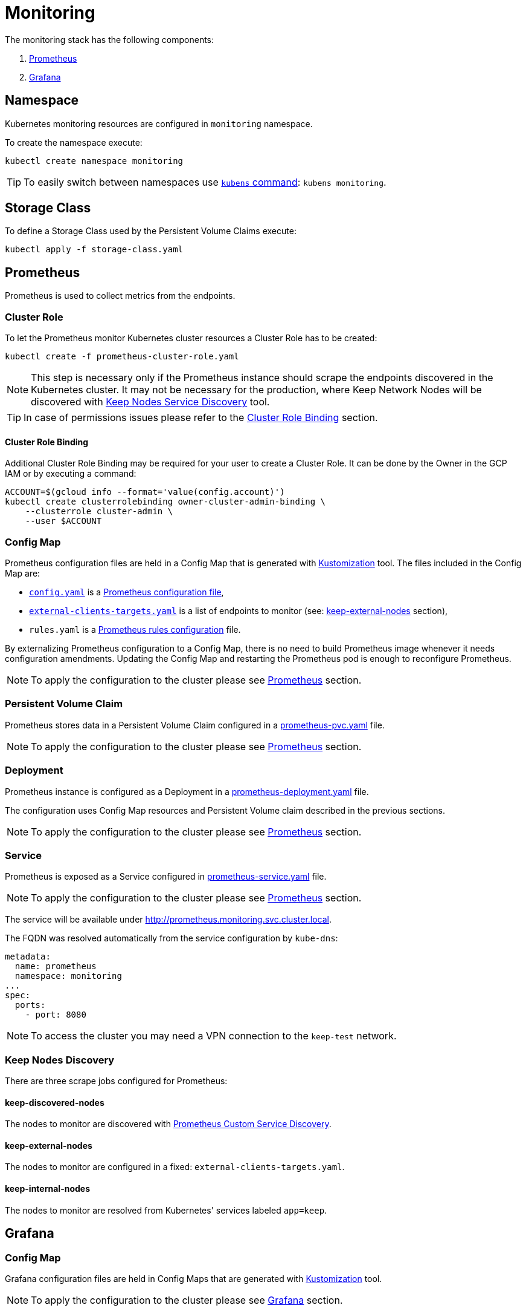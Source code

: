 :icons: font

ifdef::env-github[]
:tip-caption: :bulb:
:note-caption: :information_source:
:important-caption: :heavy_exclamation_mark:
:caution-caption: :fire:
:warning-caption: :warning:
endif::[]

# Monitoring

The monitoring stack has the following components:

1. <<prometheus>>
2. <<grafana>>

## Namespace

Kubernetes monitoring resources are configured in `monitoring` namespace.

To create the namespace execute:

```bash
kubectl create namespace monitoring
```

TIP: To easily switch between namespaces use 
link:https://github.com/ahmetb/kubectx[`kubens` command]:
`kubens monitoring`.

## Storage Class

To define a Storage Class used by the Persistent Volume Claims execute:

```bash
kubectl apply -f storage-class.yaml
```

[#prometheus]
## Prometheus

Prometheus is used to collect metrics from the endpoints.

### Cluster Role

To let the Prometheus monitor Kubernetes cluster resources a Cluster Role has to
be created:

```bash
kubectl create -f prometheus-cluster-role.yaml
```

NOTE: This step is necessary only if the Prometheus instance should scrape the
endpoints discovered in the Kubernetes cluster. It may not be necessary for 
the production, where Keep Network Nodes will be discovered with
<<keep-discovered-nodes,Keep Nodes Service Discovery>> tool.

TIP: In case of permissions issues please refer to the <<cluster-role-binding>>
section.

[#cluster-role-binding]
#### Cluster Role Binding

Additional Cluster Role Binding may be required for your user to create
a Cluster Role. It can be done by the Owner in the GCP IAM or by executing a
command:

```bash
ACCOUNT=$(gcloud info --format='value(config.account)')
kubectl create clusterrolebinding owner-cluster-admin-binding \
    --clusterrole cluster-admin \
    --user $ACCOUNT
```

### Config Map

Prometheus configuration files are held in a Config Map that is generated with <<kustomization>> tool.
The files included in the Config Map are:

- link:prometheus/config/config.yaml[`config.yaml`] is a link:https://prometheus.io/docs/prometheus/latest/configuration/configuration/[Prometheus configuration file],
- link:prometheus/config/external-clients-targets.yaml[`external-clients-targets.yaml`]
is a list of endpoints to monitor (see: <<keep-external-nodes>> section),
- `rules.yaml` is a link:https://prometheus.io/docs/prometheus/latest/configuration/recording_rules/#configuring-rules[Prometheus rules configuration] file.

By externalizing Prometheus configuration to a Config Map, there is no need to build Prometheus image whenever it needs configuration amendments. Updating the Config Map
and restarting the Prometheus pod is enough to reconfigure Prometheus.

NOTE: To apply the configuration to the cluster please see <<kustomization-prometheus>>
section.

### Persistent Volume Claim

Prometheus stores data in a Persistent Volume Claim configured in a
link:prometheus/prometheus-pvc.yaml[prometheus-pvc.yaml] file.

NOTE: To apply the configuration to the cluster please see <<kustomization-prometheus>>
section.

### Deployment

Prometheus instance is configured as a Deployment in a 
link:prometheus/prometheus-deployment.yaml[prometheus-deployment.yaml] file.

The configuration uses Config Map resources and Persistent Volume claim described
in the previous sections.

NOTE: To apply the configuration to the cluster please see <<kustomization-prometheus>>
section.

### Service

Prometheus is exposed as a Service configured in
link:prometheus/prometheus-service.yaml[prometheus-service.yaml] file.

NOTE: To apply the configuration to the cluster please see <<kustomization-prometheus>>
section.

The service will be available under http://prometheus.monitoring.svc.cluster.local.

The FQDN was resolved automatically from the service configuration by `kube-dns`:

```yaml
metadata:
  name: prometheus
  namespace: monitoring
...
spec:
  ports:
    - port: 8080
```

NOTE: To access the cluster you may need a VPN connection to the `keep-test` network.

### Keep Nodes Discovery

There are three scrape jobs configured for Prometheus:

[#keep-discovered-nodes]
#### keep-discovered-nodes

The nodes to monitor are discovered with
link:https://github.com/keep-network/prometheus-sd[Prometheus Custom Service Discovery].

[#keep-external-nodes]
#### keep-external-nodes

The nodes to monitor are configured in a fixed: `external-clients-targets.yaml`.

#### keep-internal-nodes

The nodes to monitor are resolved from Kubernetes' services labeled `app=keep`.

[#grafana]
## Grafana

### Config Map


Grafana configuration files are held in Config Maps that are generated with <<kustomization>> tool.

NOTE: To apply the configuration to the cluster please see <<kustomization-grafana>>
section.

#### Config

The files included in the `grafana-config` Config Map are:

- link:grafana/datasources.yaml[`datasources.yaml`] defines a reference to the
Prometheus instance,

- link:grafana/dashboards.yaml[`dashboards.yaml`] defines path to Grafana
Dashboards configuration.

#### Dashboards

The files included in the `grafana-dashboards` Config Map are Grafana
link:grafana/dashboards[`dashboards`] for data presentation.

### Persistent Volume Claim

Grafana stores data in a Persistent Volume Claim configured in a
link:grafana/grafana-pvc.yaml[grafana-pvc.yaml] file.

NOTE: To apply the configuration to the cluster please see <<kustomization-grafana>>
section.

#### Deployment

Grafana instance is configured as a Deployment in a 
link:grafana/grafana-deployment.yaml[grafana-deployment.yaml] file.

The configuration uses Config Map resources and Persistent Volume claim described
in the previous sections.

NOTE: To apply the configuration to the cluster please see <<kustomization-grafana>>
section.

### Service

Grafana is exposed as a Service configured in
link:grafana/grafana-service.yaml[grafana-service.yaml] file.

NOTE: To apply the configuration to the cluster please see <<kustomization-grafana>>
section.

The service will be available under http://grafana.monitoring.svc.cluster.local:3000/.

## Kubernetes

[#kustomization]
### Kustomization

Kubernetes resources configuration uses link:https://kubernetes.io/docs/tasks/manage-kubernetes-objects/kustomization[Kustomization] to set common fields and
generate Config Maps.

[#kustomization-prometheus]
#### Prometheus

Configuration is stored in link:./prometheus/kustomization.yaml[prometheus/kustomization.yaml]
file.

To preview generated config run: `kubectl kustomize prometheus/`

To see a configuration diff run: `kubectl diff -k prometheus/`

To apply the configuration run: `kubectl apply -k prometheus/`

[#kustomization-grafana]
#### Grafana

Configuration is stored in link:./grafana/kustomization.yaml[grafana/kustomization.yaml] file.

To preview generated config run `kubectl kustomize grafana/`

To see a configuration diff run: `kubectl diff -k grafana/`

To apply the configuration run `kubectl apply -k grafana/`

## Resources

This configuration was inspired by this link:https://devopscube.com/setup-prometheus-monitoring-on-kubernetes/[tutorial].

// TODO:
// - [ ] Configure TLS and expose Grafana publicly: https://kubernetes.io/docs/concepts/services-networking/connect-applications-service/#securing-the-service
// - [ ] Revisit kubernetes scrape configuration in Prometheus' `config.yaml` - 
// remove not needed entries
// - [ ] Add Grafana dashboard for Kubernetes resources monitoring
